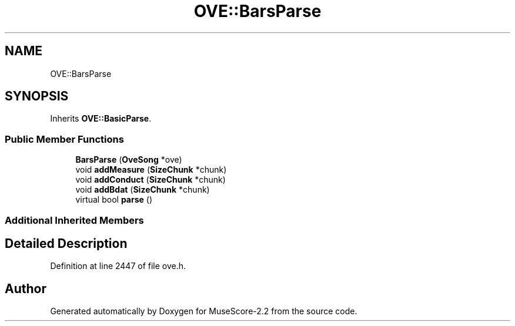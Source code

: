 .TH "OVE::BarsParse" 3 "Mon Jun 5 2017" "MuseScore-2.2" \" -*- nroff -*-
.ad l
.nh
.SH NAME
OVE::BarsParse
.SH SYNOPSIS
.br
.PP
.PP
Inherits \fBOVE::BasicParse\fP\&.
.SS "Public Member Functions"

.in +1c
.ti -1c
.RI "\fBBarsParse\fP (\fBOveSong\fP *ove)"
.br
.ti -1c
.RI "void \fBaddMeasure\fP (\fBSizeChunk\fP *chunk)"
.br
.ti -1c
.RI "void \fBaddConduct\fP (\fBSizeChunk\fP *chunk)"
.br
.ti -1c
.RI "void \fBaddBdat\fP (\fBSizeChunk\fP *chunk)"
.br
.ti -1c
.RI "virtual bool \fBparse\fP ()"
.br
.in -1c
.SS "Additional Inherited Members"
.SH "Detailed Description"
.PP 
Definition at line 2447 of file ove\&.h\&.

.SH "Author"
.PP 
Generated automatically by Doxygen for MuseScore-2\&.2 from the source code\&.

